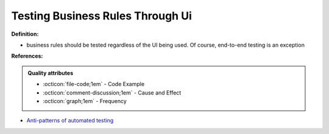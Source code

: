 Testing Business Rules Through Ui
^^^^^
**Definition:**

* business rules should be tested regardless of the UI being used. Of course, end-to-end testing is an exception


**References:**

.. admonition:: Quality attributes

    * :octicon:`file-code;1em` -  Code Example
    * :octicon:`comment-discussion;1em` -  Cause and Effect
    * :octicon:`graph;1em` -  Frequency

* `Anti-patterns of automated testing <https://medium.com/swlh/anti-patterns-of-automated-software-testing-b396283a4cb6>`_

